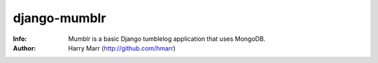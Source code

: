=============
django-mumblr
=============
:Info: Mumblr is a basic Django tumblelog application that uses MongoDB.
:Author: Harry Marr (http://github.com/hmarr)
